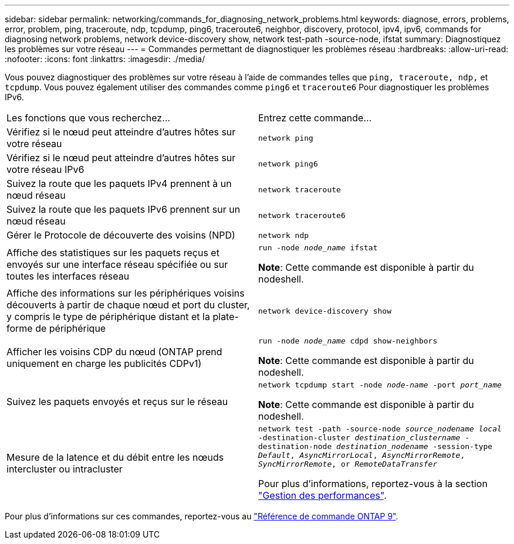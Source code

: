 ---
sidebar: sidebar 
permalink: networking/commands_for_diagnosing_network_problems.html 
keywords: diagnose, errors, problems, error, problem, ping, traceroute, ndp, tcpdump, ping6, traceroute6, neighbor, discovery, protocol, ipv4, ipv6, commands for diagnosing network problems, network device-discovery show, network test-path -source-node, ifstat 
summary: Diagnostiquez les problèmes sur votre réseau 
---
= Commandes permettant de diagnostiquer les problèmes réseau
:hardbreaks:
:allow-uri-read: 
:nofooter: 
:icons: font
:linkattrs: 
:imagesdir: ./media/


[role="lead"]
Vous pouvez diagnostiquer des problèmes sur votre réseau à l'aide de commandes telles que `ping, traceroute, ndp,` et `tcpdump`. Vous pouvez également utiliser des commandes comme `ping6` et `traceroute6` Pour diagnostiquer les problèmes IPv6.

|===


| Les fonctions que vous recherchez... | Entrez cette commande... 


| Vérifiez si le nœud peut atteindre d'autres hôtes sur votre réseau | `network ping` 


| Vérifiez si le nœud peut atteindre d'autres hôtes sur votre réseau IPv6 | `network ping6` 


| Suivez la route que les paquets IPv4 prennent à un nœud réseau | `network traceroute` 


| Suivez la route que les paquets IPv6 prennent sur un nœud réseau | `network traceroute6` 


| Gérer le Protocole de découverte des voisins (NPD) | `network ndp` 


| Affiche des statistiques sur les paquets reçus et envoyés sur une interface réseau spécifiée ou sur toutes les interfaces réseau | `run -node _node_name_ ifstat`

*Note*: Cette commande est disponible à partir du nodeshell. 


| Affiche des informations sur les périphériques voisins découverts à partir de chaque nœud et port du cluster, y compris le type de périphérique distant et la plate-forme de périphérique | `network device-discovery show` 


| Afficher les voisins CDP du nœud (ONTAP prend uniquement en charge les publicités CDPv1) | `run -node _node_name_ cdpd show-neighbors`

*Note*: Cette commande est disponible à partir du nodeshell. 


| Suivez les paquets envoyés et reçus sur le réseau | `network tcpdump start -node _node-name_ -port _port_name_`

*Note*: Cette commande est disponible à partir du nodeshell. 


| Mesure de la latence et du débit entre les nœuds intercluster ou intracluster | `network test -path -source-node _source_nodename local_ -destination-cluster _destination_clustername_ -destination-node _destination_nodename_ -session-type _Default_, _AsyncMirrorLocal_, _AsyncMirrorRemote_, _SyncMirrorRemote_, or _RemoteDataTransfer_`

Pour plus d'informations, reportez-vous à la section link:../performance-admin/index.html["Gestion des performances"^]. 
|===
Pour plus d'informations sur ces commandes, reportez-vous au link:http://docs.netapp.com/us-en/ontap-cli["Référence de commande ONTAP 9"^].
